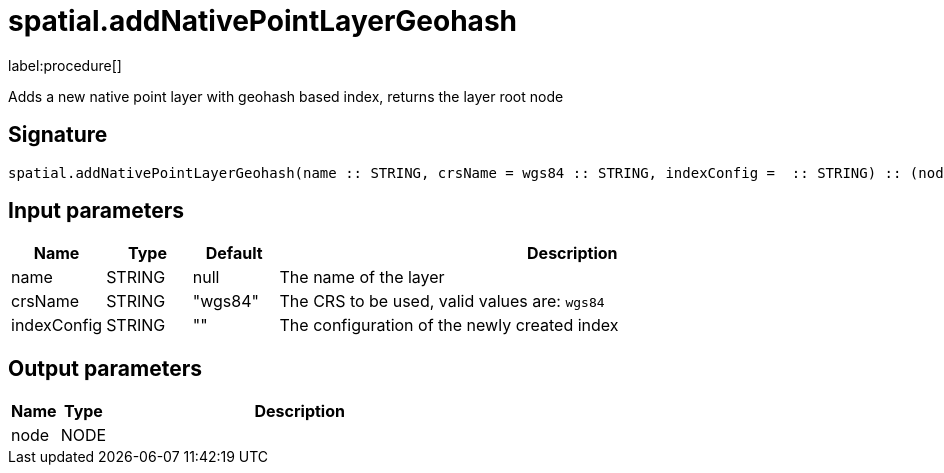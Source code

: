 // This file is generated by DocGeneratorTest, do not edit it manually
= spatial.addNativePointLayerGeohash

:description: This section contains reference documentation for the spatial.addNativePointLayerGeohash procedure.

label:procedure[]

[.emphasis]
Adds a new native point layer with geohash based index, returns the layer root node

== Signature

[source]
----
spatial.addNativePointLayerGeohash(name :: STRING, crsName = wgs84 :: STRING, indexConfig =  :: STRING) :: (node :: NODE)
----

== Input parameters

[.procedures,opts=header,cols='1,1,1,7']
|===
|Name|Type|Default|Description
|name|STRING|null|The name of the layer
|crsName|STRING|"wgs84"|The CRS to be used, valid values are: `wgs84`
|indexConfig|STRING|""|The configuration of the newly created index
|===

== Output parameters

[.procedures,opts=header,cols='1,1,8']
|===
|Name|Type|Description
|node|NODE|
|===

